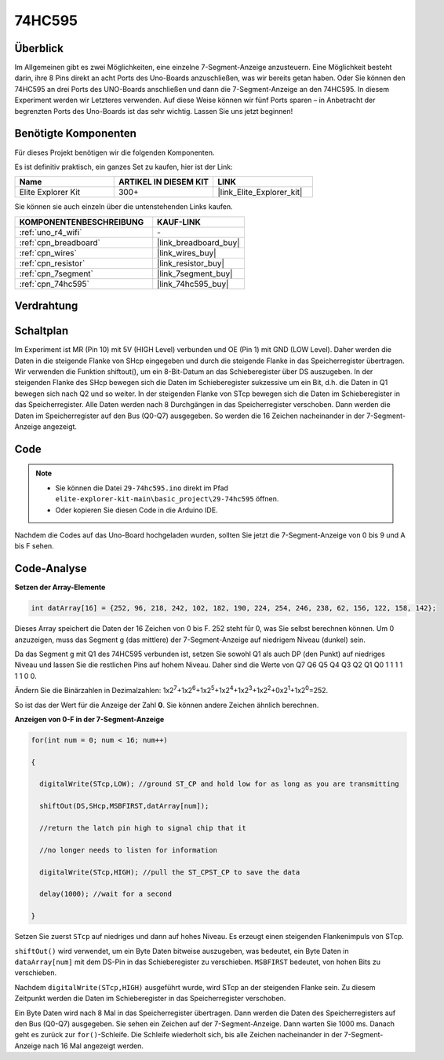 .. _basic_74hc595:

74HC595
==========================

Überblick
----------------------

Im Allgemeinen gibt es zwei Möglichkeiten, eine einzelne 7-Segment-Anzeige anzusteuern. Eine Möglichkeit besteht darin, ihre 8 Pins direkt an acht Ports des Uno-Boards anzuschließen, was wir bereits getan haben. Oder Sie können den 74HC595 an drei Ports des UNO-Boards anschließen und dann die 7-Segment-Anzeige an den 74HC595. In diesem Experiment werden wir Letzteres verwenden. Auf diese Weise können wir fünf Ports sparen – in Anbetracht der begrenzten Ports des Uno-Boards ist das sehr wichtig. Lassen Sie uns jetzt beginnen!

Benötigte Komponenten
------------------------

Für dieses Projekt benötigen wir die folgenden Komponenten.

Es ist definitiv praktisch, ein ganzes Set zu kaufen, hier ist der Link:

.. list-table::
    :widths: 20 20 20
    :header-rows: 1

    *   - Name	
        - ARTIKEL IN DIESEM KIT
        - LINK
    *   - Elite Explorer Kit
        - 300+
        - |link_Elite_Explorer_kit|

Sie können sie auch einzeln über die untenstehenden Links kaufen.

.. list-table::
    :widths: 30 20
    :header-rows: 1

    *   - KOMPONENTENBESCHREIBUNG
        - KAUF-LINK

    *   - :ref:`uno_r4_wifi`
        - \-
    *   - :ref:`cpn_breadboard`
        - |link_breadboard_buy|
    *   - :ref:`cpn_wires`
        - |link_wires_buy|
    *   - :ref:`cpn_resistor`
        - |link_resistor_buy|
    *   - :ref:`cpn_7segment`
        - |link_7segment_buy|
    *   - :ref:`cpn_74hc595`
        - |link_74hc595_buy|

Verdrahtung
----------------------

.. image:: img/29-74hc595_bb.png
    :align: center
    :width: 95%

Schaltplan
--------------------

Im Experiment ist MR (Pin 10) mit 5V (HIGH Level) verbunden und OE (Pin 1) mit GND (LOW Level). Daher werden die Daten in die steigende Flanke von SHcp eingegeben und durch die steigende Flanke in das Speicherregister übertragen. Wir verwenden die Funktion shiftout(), um ein 8-Bit-Datum an das Schieberegister über DS auszugeben. In der steigenden Flanke des SHcp bewegen sich die Daten im Schieberegister sukzessive um ein Bit, d.h. die Daten in Q1 bewegen sich nach Q2 und so weiter. In der steigenden Flanke von STcp bewegen sich die Daten im Schieberegister in das Speicherregister. Alle Daten werden nach 8 Durchgängen in das Speicherregister verschoben. Dann werden die Daten im Speicherregister auf den Bus (Q0-Q7) ausgegeben. So werden die 16 Zeichen nacheinander in der 7-Segment-Anzeige angezeigt.

.. image:: img/29_74hc595_schematic.png
   :align: center


Code
--------

.. note::

    * Sie können die Datei ``29-74hc595.ino`` direkt im Pfad ``elite-explorer-kit-main\basic_project\29-74hc595`` öffnen.
    * Oder kopieren Sie diesen Code in die Arduino IDE.

.. raw:: html

    <iframe src=https://create.arduino.cc/editor/sunfounder01/c7232b3c-61c9-4d7d-849b-55ed406181b1/preview?embed style="height:510px;width:100%;margin:10px 0" frameborder=0></iframe>

Nachdem die Codes auf das Uno-Board hochgeladen wurden, sollten Sie jetzt die 7-Segment-Anzeige von 0 bis 9 und A bis F sehen.
    

Code-Analyse
-----------------

**Setzen der Array-Elemente**

.. code-block:: arduino

    int datArray[16] = {252, 96, 218, 242, 102, 182, 190, 224, 254, 246, 238, 62, 156, 122, 158, 142};

Dieses Array speichert die Daten der 16 Zeichen von 0 bis F. 252 steht für 0, was Sie selbst berechnen können. Um 0 anzuzeigen, muss das Segment g (das mittlere) der 7-Segment-Anzeige auf niedrigem Niveau (dunkel) sein.

Da das Segment g mit Q1 des 74HC595 verbunden ist, setzen Sie sowohl Q1 als auch DP (den Punkt) auf niedriges Niveau und lassen Sie die restlichen Pins auf hohem Niveau.
Daher sind die Werte von Q7 Q6 Q5 Q4 Q3 Q2 Q1 Q0 1 1 1 1 1 1 0 0.

Ändern Sie die Binärzahlen in Dezimalzahlen:
1x2\ :sup:`7`\ +1x2\ :sup:`6`\ +1x2\ :sup:`5`\ +1x2\ :sup:`4`\ +1x2\ :sup:`3`\ +1x2\ :sup:`2`\ +0x2\ :sup:`1`\ +1x2\ :sup:`0`\ =252.

So ist das der Wert für die Anzeige der Zahl **0**. Sie können andere Zeichen ähnlich berechnen.

**Anzeigen von 0-F in der 7-Segment-Anzeige**

.. code-block:: arduino

    for(int num = 0; num < 16; num++)

    {

      digitalWrite(STcp,LOW); //ground ST_CP and hold low for as long as you are transmitting

      shiftOut(DS,SHcp,MSBFIRST,datArray[num]);

      //return the latch pin high to signal chip that it

      //no longer needs to listen for information

      digitalWrite(STcp,HIGH); //pull the ST_CPST_CP to save the data

      delay(1000); //wait for a second

    }

Setzen Sie zuerst ``STcp`` auf niedriges und dann auf hohes Niveau. Es erzeugt einen steigenden Flankenimpuls von STcp.

``shiftOut()`` wird verwendet, um ein Byte Daten bitweise auszugeben, was bedeutet, ein Byte Daten in ``dataArray[num]`` mit dem DS-Pin in das Schieberegister zu verschieben. ``MSBFIRST`` bedeutet, von hohen Bits zu verschieben.

Nachdem ``digitalWrite(STcp,HIGH)`` ausgeführt wurde, wird STcp an der steigenden Flanke sein. Zu diesem Zeitpunkt werden die Daten im Schieberegister in das Speicherregister verschoben.

Ein Byte Daten wird nach 8 Mal in das Speicherregister übertragen. Dann werden die Daten des Speicherregisters auf den Bus (Q0-Q7) ausgegeben. Sie sehen ein Zeichen auf der 7-Segment-Anzeige. Dann warten Sie 1000 ms. Danach geht es zurück zur ``for()``-Schleife. Die Schleife wiederholt sich, bis alle Zeichen nacheinander in der 7-Segment-Anzeige nach
16 Mal angezeigt werden.
